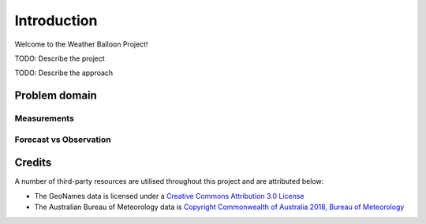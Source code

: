 ############
Introduction
############

Welcome to the Weather Balloon Project!

TODO: Describe the project

TODO: Describe the approach

Problem domain
==============

Measurements
------------



Forecast vs Observation
-----------------------



Credits
=======

A number of third-party resources are utilised throughout this project and are
attributed below:

- The GeoNames data is licensed under a `Creative Commons Attribution 3.0
  License <http://creativecommons.org/licenses/by/3.0/>`_

- The Australian Bureau of Meteorology data is `Copyright Commonwealth of Australia 2018, Bureau of Meteorology <http://www.bom.gov.au/other/copyright.shtml?ref=ftr>`_

